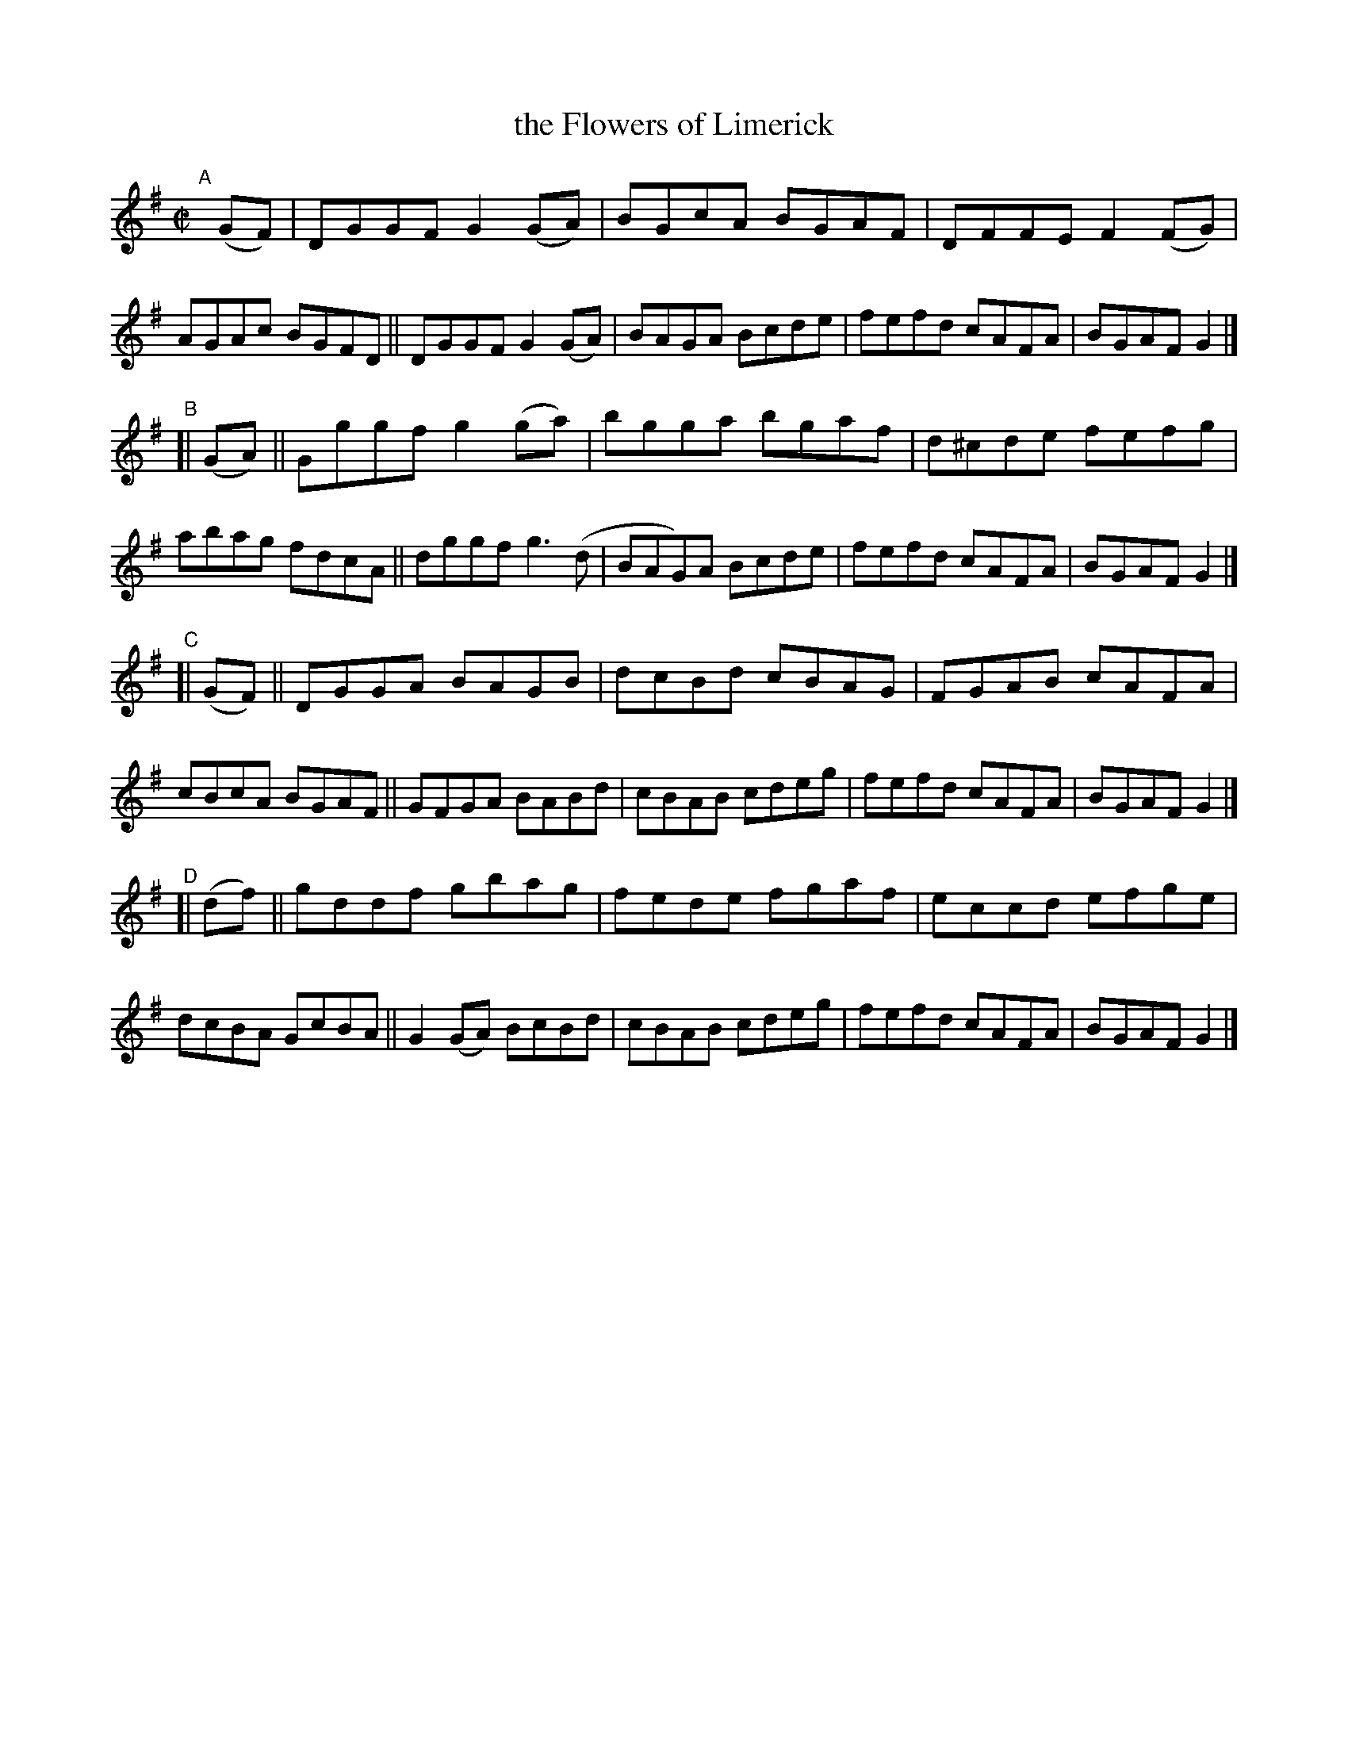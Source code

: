 X: 768
T: the Flowers of Limerick
R: reel
%S: s:4 b:32(8+8+8+8)
B: Francis O'Neill: "The Dance Music of Ireland" (1907) #768
Z: Frank Nordberg - http://www.musicaviva.com
F: http://www.musicaviva.com/abc/tunes/ireland/oneill-1001/0768/oneill-1001-0768-1.abc
M: C|
L: 1/8
K: G
"^A"[|] (GF) \
|  DGGF G2(GA) | BGcA BGAF | DFFE F2(FG) | AGAc BGFD \
|| DGGF G2(GA) | BAGA Bcde | fefd cAFA   | BGAF G2 |]
"^B"[| (GA) \
|| Gggf g2(ga) | bgga  bgaf | d^cde fefg | abag fdcA \
|| dggf g3(d   | BAG)A Bcde | fefd  cAFA | BGAF G2 |]
"^C"[| (GF) \
|| DGGA BAGB | dcBd cBAG | FGAB cAFA | cBcA BGAF \
|| GFGA BABd | cBAB cdeg | fefd cAFA | BGAF G2 |]
"^D"[| (df) \
|| gddf   gbag | fede fgaf | eccd efge | dcBA GcBA \
|| G2(GA) BcBd | cBAB cdeg | fefd cAFA | BGAF G2 |]
